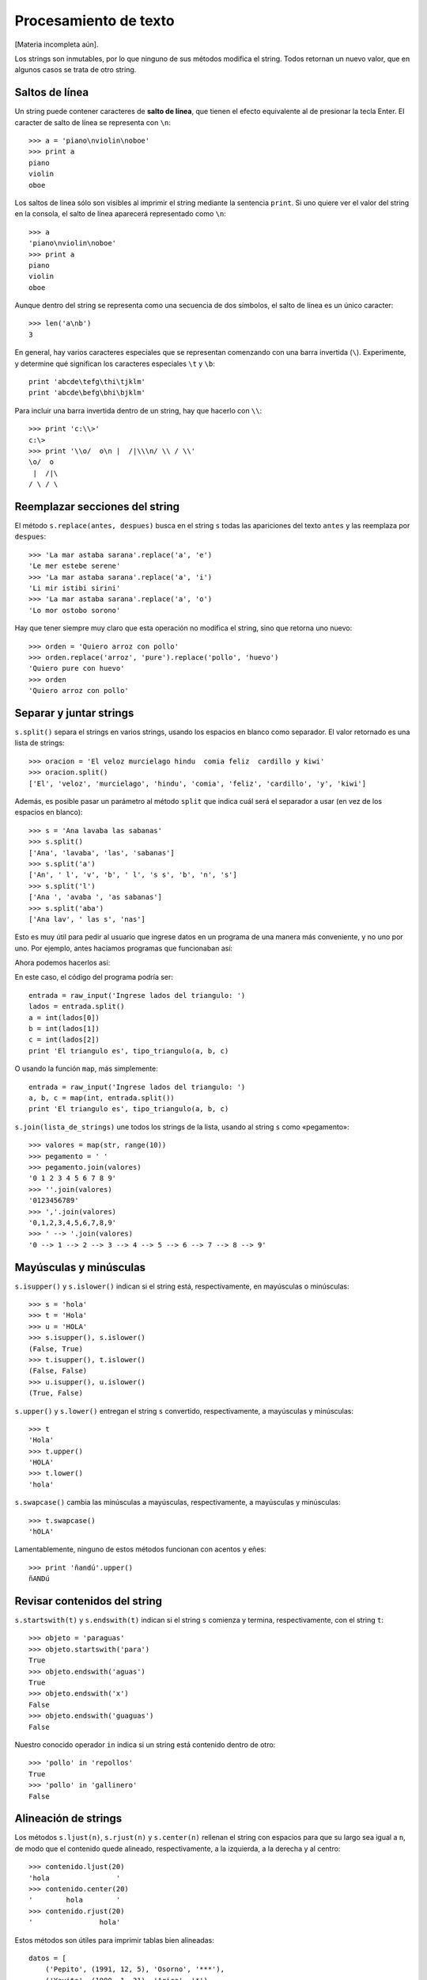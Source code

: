 Procesamiento de texto
======================

.. index:: procesamiento de texto

[Materia incompleta aún].

Los strings son inmutables,
por lo que ninguno de sus métodos modifica el string.
Todos retornan un nuevo valor, que en algunos casos se trata de otro string.

Saltos de línea
---------------
.. index:: salto de línea

Un string puede contener caracteres de **salto de línea**,
que tienen el efecto equivalente al de presionar la tecla Enter.
El caracter de salto de línea se representa con ``\n``::

    >>> a = 'piano\nviolin\noboe'
    >>> print a
    piano
    violin
    oboe

Los saltos de línea sólo son visibles al imprimir el string
mediante la sentencia ``print``.
Si uno quiere ver el valor del string en la consola,
el salto de línea aparecerá representado como ``\n``::

    >>> a
    'piano\nviolin\noboe'
    >>> print a
    piano
    violin
    oboe

Aunque dentro del string se representa como una secuencia de dos símbolos,
el salto de línea es un único caracter::

    >>> len('a\nb')
    3

.. index:: \

En general,
hay varios caracteres especiales que se representan
comenzando con una barra invertida (``\``).
Experimente, y determine qué significan los caracteres especiales
``\t`` y ``\b``::

    print 'abcde\tefg\thi\tjklm'
    print 'abcde\befg\bhi\bjklm'

Para incluir una barra invertida dentro de un string,
hay que hacerlo con ``\\``::

    >>> print 'c:\\>'
    c:\>
    >>> print '\\o/  o\n |  /|\\\n/ \\ / \\'
    \o/  o
     |  /|\
    / \ / \

Reemplazar secciones del string
-------------------------------
.. index:: replace, reemplazar string

El método ``s.replace(antes, despues)`` busca en el string ``s``
todas las apariciones del texto ``antes`` y las reemplaza por ``despues``::

    >>> 'La mar astaba sarana'.replace('a', 'e')
    'Le mer estebe serene'
    >>> 'La mar astaba sarana'.replace('a', 'i')
    'Li mir istibi sirini'
    >>> 'La mar astaba sarana'.replace('a', 'o')
    'Lo mor ostobo sorono'

Hay que tener siempre muy claro que esta operación
no modifica el string, sino que retorna uno nuevo::

    >>> orden = 'Quiero arroz con pollo'
    >>> orden.replace('arroz', 'pure').replace('pollo', 'huevo')
    'Quiero pure con huevo'
    >>> orden
    'Quiero arroz con pollo'

Separar y juntar strings
------------------------
.. index:: split, separar string

``s.split()`` separa el strings en varios strings,
usando los espacios en blanco como separador.
El valor retornado es una lista de strings::

    >>> oracion = 'El veloz murcielago hindu  comia feliz  cardillo y kiwi'
    >>> oracion.split()
    ['El', 'veloz', 'murcielago', 'hindu', 'comia', 'feliz', 'cardillo', 'y', 'kiwi']

Además, es posible pasar un parámetro al método ``split``
que indica cuál será el separador a usar (en vez de los espacios en blanco)::

    >>> s = 'Ana lavaba las sabanas'
    >>> s.split()
    ['Ana', 'lavaba', 'las', 'sabanas']
    >>> s.split('a')
    ['An', ' l', 'v', 'b', ' l', 's s', 'b', 'n', 's']
    >>> s.split('l')
    ['Ana ', 'avaba ', 'as sabanas']
    >>> s.split('aba')
    ['Ana lav', ' las s', 'nas']

Esto es muy útil para pedir al usuario que ingrese datos en un programa
de una manera más conveniente, y no uno por uno.
Por ejemplo, antes hacíamos programas que funcionaban así:

.. testcase::

    Ingrese a: `2.3`
    Ingrese b: `1.9`
    Ingrese c: `2.3`
    El triangulo es isoceles.

Ahora podemos hacerlos así:

.. testcase::

    Ingrese lados del triangulo: `2.3 1.9 2.3`
    El triangulo es isoceles.

En este caso, el código del programa podría ser::

    entrada = raw_input('Ingrese lados del triangulo: ')
    lados = entrada.split()
    a = int(lados[0])
    b = int(lados[1])
    c = int(lados[2])
    print 'El triangulo es', tipo_triangulo(a, b, c)

O usando la función ``map``, más simplemente::

    entrada = raw_input('Ingrese lados del triangulo: ')
    a, b, c = map(int, entrada.split())
    print 'El triangulo es', tipo_triangulo(a, b, c)

.. index:: join, unir strings

``s.join(lista_de_strings)`` une todos los strings de la lista,
usando al string ``s`` como «pegamento»::

    >>> valores = map(str, range(10))
    >>> pegamento = ' '
    >>> pegamento.join(valores)
    '0 1 2 3 4 5 6 7 8 9'
    >>> ''.join(valores)
    '0123456789'
    >>> ','.join(valores)
    '0,1,2,3,4,5,6,7,8,9'
    >>> ' --> '.join(valores)
    '0 --> 1 --> 2 --> 3 --> 4 --> 5 --> 6 --> 7 --> 8 --> 9'

Mayúsculas y minúsculas
-----------------------
.. index:: isupper, islower

``s.isupper()`` y ``s.islower()``
indican si el string está, respectivamente, en mayúsculas o minúsculas::

    >>> s = 'hola'
    >>> t = 'Hola'
    >>> u = 'HOLA'
    >>> s.isupper(), s.islower()
    (False, True)
    >>> t.isupper(), t.islower()
    (False, False)
    >>> u.isupper(), u.islower()
    (True, False)

.. index:: upper, lower

``s.upper()`` y ``s.lower()`` entregan el string ``s`` convertido,
respectivamente, a mayúsculas y minúsculas::

    >>> t
    'Hola'
    >>> t.upper()
    'HOLA'
    >>> t.lower()
    'hola'

.. index:: swapcase

``s.swapcase()`` cambia las minúsculas a mayúsculas, respectivamente,
a mayúsculas y minúsculas::

    >>> t.swapcase()
    'hOLA'

Lamentablemente, ninguno de estos métodos funcionan
con acentos y eñes::

    >>> print 'ñandú'.upper()
    ñANDú

Revisar contenidos del string
-----------------------------
.. index:: startswith, endswith

``s.startswith(t)`` y ``s.endswith(t)`` indican si el string ``s``
comienza y termina, respectivamente, con el string ``t``::

    >>> objeto = 'paraguas'
    >>> objeto.startswith('para')
    True
    >>> objeto.endswith('aguas')
    True
    >>> objeto.endswith('x')
    False
    >>> objeto.endswith('guaguas')
    False

Nuestro conocido operador ``in``
indica si un string está contenido dentro de otro::

    >>> 'pollo' in 'repollos'
    True
    >>> 'pollo' in 'gallinero'
    False

Alineación de strings
---------------------
.. index:: ljust, rjust, center

Los métodos ``s.ljust(n)``, ``s.rjust(n)`` y ``s.center(n)``
rellenan el string con espacios para que su largo sea igual a ``n``,
de modo que el contenido quede alineado, respectivamente,
a la izquierda, a la derecha y al centro::

    >>> contenido.ljust(20)
    'hola                '
    >>> contenido.center(20)
    '        hola        '
    >>> contenido.rjust(20)
    '                hola'

Estos métodos son útiles para imprimir tablas bien alineadas::

    datos = [
        ('Pepito', (1991, 12, 5), 'Osorno', '***'),
        ('Yayita', (1990, 1, 31), 'Arica', '*'),
        ('Fulanito', (1992, 10, 29), 'Porvenir', '****'),
    ]

    for n, (a, m, d), c, e in datos:
        print n.ljust(10),
        print str(a).rjust(4), str(m).rjust(2), str(d).rjust(2),
        print c.ljust(10), e.center(5)

Este programa imprime lo siguiente:

.. testcase::

    Pepito     1991 12  5 Osorno      ***
    Yayita     1990  1 31 Arica        *
    Fulanito   1992 10 29 Porvenir    ****

Interpolación de strings
------------------------
.. index:: interpolación de strings, format

El método ``format`` permite usar un string como una plantilla
que se puede completar con distintos valores dependiendo de la situación.

Las posiciones en que se deben rellenar los valores
se indican dentro del string usando un número
entre paréntesis de llaves::

    >>> s = 'Soy {0} y vivo en {1}'

Estas posiciones se llaman *campos*.
En el ejemplo, el string ``s`` tiene dos campos,
numerados del cero al uno.

Para llenar los campos,
hay que llamar al método ``format``
pasándole los valores como parámetros::

    >>> s.format('Perico', 'Valparaiso')
    'Soy Perico y vivo en Valparaiso'
    >>> s.format('Erika', 'Berlin')
    'Soy Erika y vivo en Berlin'
    >>> s.format('Wang Dawei', 'Beijing')
    'Soy Wang Dawei y vivo en Beijing'

El número indica en qué posición va el parámetro
que está asociado al campo::

    >>> '{1}{0}{2}{0}'.format('a', 'v', 'c')
    'vaca'
    >>> '{0} y {1}'.format('carne', 'huevos')
    'carne y huevos'
    >>> '{1} y {0}'.format('carne', 'huevos')
    'huevos y carne'

Otra opción es referirse a los campos con un nombre.
En este caso,
hay que llamar al método ``format``
diciendo explícitamente el nombre del parámetro
para asociarlo al valor::

    >>> s = '{nombre} estudia en la {universidad}'
    >>> s.format(nombre='Perico', universidad='UTFSM')
    'Perico estudia en la UTFSM'
    >>> s.format(nombre='Fulana', universidad='PUCV')
    'Fulana estudia en la PUCV'
    >>> s.format(universidad='UPLA', nombre='Yayita')
    'Yayita estudia en la UPLA'

